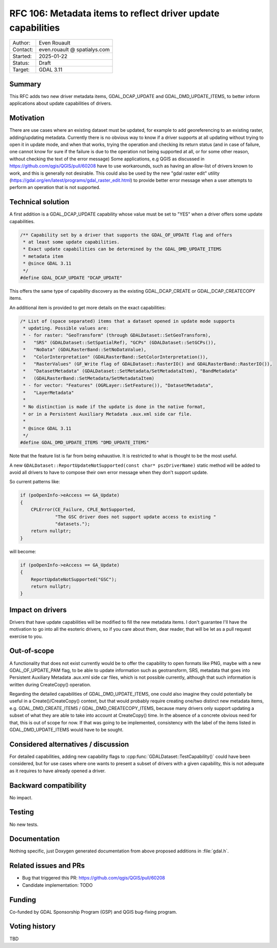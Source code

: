 .. _rfc-106:

===================================================================
RFC 106: Metadata items to reflect driver update capabilities
===================================================================

============== =============================================
Author:        Even Rouault
Contact:       even.rouault @ spatialys.com
Started:       2025-01-22
Status:        Draft
Target:        GDAL 3.11
============== =============================================

Summary
-------

This RFC adds two new driver metadata items, GDAL_DCAP_UPDATE and
GDAL_DMD_UPDATE_ITEMS, to better inform applications about update capabilities
of drivers.

Motivation
----------

There are use cases where an existing dataset must be updated, for example to
add georeferencing to an existing raster, adding/updating metadata. Currently
there is no obvious way to know if a driver supports at all updating without
trying to open it in update mode, and when that works, trying the operation
and checking its return status (and in case of failure, one cannot know for sure
if the failure is due to the operation not being supported at all, or for some
other reason, without checking the text of the error message)
Some applications, e.g QGIS as discussed in https://github.com/qgis/QGIS/pull/60208
have to use workarounds, such as having an allow-list of drivers known to work,
and this is generally not desirable.
This could also be used by the new "gdal raster edit" utility (https://gdal.org/en/latest/programs/gdal_raster_edit.html)
to provide better error message when a user attempts to perform an operation
that is not supported.

Technical solution
------------------

A first addition is a GDAL_DCAP_UPDATE capability whose value must be set
to "YES" when a driver offers some update capabilities.

.. code-block:: c

    /** Capability set by a driver that supports the GDAL_OF_UPDATE flag and offers
     * at least some update capabilities.
     * Exact update capabilities can be determined by the GDAL_DMD_UPDATE_ITEMS
     * metadata item
     * @since GDAL 3.11
     */
    #define GDAL_DCAP_UPDATE "DCAP_UPDATE"


This offers the same type of capability discovery as the existing GDAL_DCAP_CREATE
or GDAL_DCAP_CREATECOPY items.


An additional item is provided to get more details on the exact capabilities:

.. code-block:: c

    /* List of (space separated) items that a dataset opened in update mode supports
     * updating. Possible values are:
     * - for raster: "GeoTransform" (through GDALDataset::SetGeoTransform),
     *   "SRS" (GDALDataset::SetSpatialRef), "GCPs" (GDALDataset::SetGCPs()),
     *   "NoData" (GDALRasterBand::SetNoDataValue),
     *   "ColorInterpretation" (GDALRasterBand::SetColorInterpretation()),
     *   "RasterValues" (GF_Write flag of GDALDataset::RasterIO() and GDALRasterBand::RasterIO()),
     *   "DatasetMetadata" (GDALDataset::SetMetadata/SetMetadataItem), "BandMetadata"
     *   (GDALRasterBand::SetMetadata/SetMetadataItem)
     * - for vector: "Features" (OGRLayer::SetFeature()), "DatasetMetadata",
     *   "LayerMetadata"
     *
     * No distinction is made if the update is done in the native format,
     * or in a Persistent Auxiliary Metadata .aux.xml side car file.
     *
     * @since GDAL 3.11
     */
    #define GDAL_DMD_UPDATE_ITEMS "DMD_UPDATE_ITEMS"


Note that the feature list is far from being exhaustive. It is restricted to
what is thought to be the most useful.

A new ``GDALDataset::ReportUpdateNotSupported(const char* pszDriverName)``
static method will be added to avoid all drivers to have to compose their own
error message when they don't support update.

So current patterns like:

.. code-block:: c++

    if (poOpenInfo->eAccess == GA_Update)
    {
        CPLError(CE_Failure, CPLE_NotSupported,
                 "The GSC driver does not support update access to existing "
                 "datasets.");
        return nullptr;
    }

will become:

.. code-block:: c++

    if (poOpenInfo->eAccess == GA_Update)
    {
        ReportUpdateNotSupported("GSC");
        return nullptr;
    }


Impact on drivers
-----------------

Drivers that have update capabilities will be modified to fill the new metadata
items. I don't guarantee I'll have the motivation to go into all the esoteric
drivers, so if you care about them, dear reader, that will be let as a pull
request exercise to you.

Out-of-scope
------------

A functionality that does not exist currently would be to offer the capability
to open formats like PNG, maybe with a new GDAL_OF_UPDATE_PAM flag, to be able to
update information such as geotransform, SRS, metadata that goes into Persistent
Auxiliary Metadata .aux.xml side car files, which is not possible currently,
although that such information is written during CreateCopy() operation.

Regarding the detailed capabilities of GDAL_DMD_UPDATE_ITEMS, one could also
imagine they could potentially be useful in a Create()/CreateCopy() context, but
that would probably require creating one/two distinct new metadata items, e.g.
GDAL_DMD_CREATE_ITEMS / GDAL_DMD_CREATECOPY_ITEMS, because many drivers only
support updating a subset of what they are able to take into account at CreateCopy()
time. In the absence of a concrete obvious need for that, this is out of scope for now.
If that was going to be implemented, consistency with the label of the items
listed in GDAL_DMD_UPDATE_ITEMS would have to be sought.

Considered alternatives / discussion
------------------------------------

For detailed capabilities, adding new capability flags to
:cpp:func:`GDALDataset::TestCapability()` could have been considered, but for
use cases where one wants to present a subset of drivers with a given capability,
this is not adequate as it requires to have already opened a driver.

Backward compatibility
----------------------

No impact.

Testing
-------

No new tests.

Documentation
-------------

Nothing specific, just Doxygen generated documentation from above proposed
additions in :file:`gdal.h`.

Related issues and PRs
----------------------

* Bug that triggered this PR: https://github.com/qgis/QGIS/pull/60208

* Candidate implementation: TODO

Funding
-------

Co-funded by GDAL Sponsorship Program (GSP) and QGIS bug-fixing program.

Voting history
--------------

TBD


.. below is an allow-list for spelling checker.

.. spelling:word-list::
    pszDriverName
